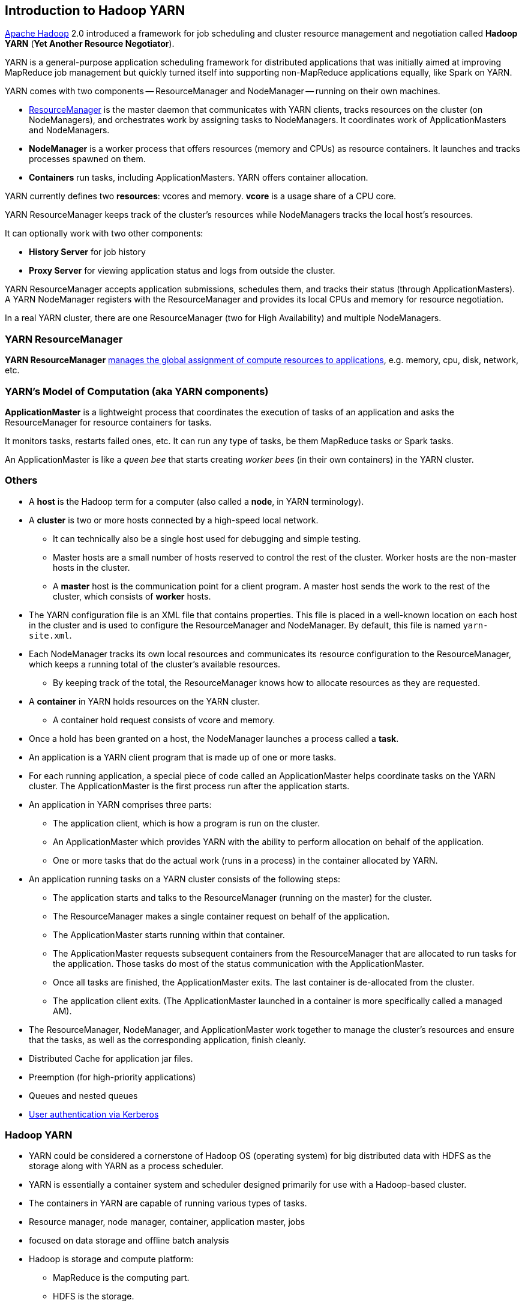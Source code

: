 == Introduction to Hadoop YARN

http://hadoop.apache.org/[Apache Hadoop] 2.0 introduced a framework for job scheduling and cluster resource management and negotiation called *Hadoop YARN* (*Yet Another Resource Negotiator*).

YARN is a general-purpose application scheduling framework for distributed applications that was initially aimed at improving MapReduce job management but quickly turned itself into supporting non-MapReduce applications equally, like Spark on YARN.

YARN comes with two components -- ResourceManager and NodeManager -- running on their own machines.

* <<ResourceManager, ResourceManager>> is the master daemon that communicates with YARN clients, tracks resources on the cluster (on NodeManagers), and orchestrates work by assigning tasks to NodeManagers. It coordinates work of ApplicationMasters and NodeManagers.
* *NodeManager* is a worker process that offers resources (memory and CPUs) as resource containers. It launches and tracks processes spawned on them.
* *Containers* run tasks, including ApplicationMasters. YARN offers container allocation.

YARN currently defines two *resources*: vcores and memory. *vcore* is a usage share of a CPU core.

YARN ResourceManager keeps track of the cluster's resources while NodeManagers tracks the local host's resources.

It can optionally work with two other components:

* *History Server* for job history
* *Proxy Server* for viewing application status and logs from outside the cluster.

YARN ResourceManager accepts application submissions, schedules them, and tracks their status (through ApplicationMasters). A YARN NodeManager registers with the ResourceManager and provides its local CPUs and memory for resource negotiation.

In a real YARN cluster, there are one ResourceManager (two for High Availability) and multiple NodeManagers.

=== [[ResourceManager]] YARN ResourceManager

*YARN ResourceManager* http://hadoop.apache.org/docs/stable/hadoop-yarn/hadoop-yarn-site/index.html[manages the global assignment of compute resources to applications], e.g. memory, cpu, disk, network, etc.

=== YARN's Model of Computation (aka YARN components)

*ApplicationMaster* is a lightweight process that coordinates the execution of tasks of an application and asks the ResourceManager for resource containers for tasks.

It monitors tasks, restarts failed ones, etc. It can run any type of tasks, be them MapReduce tasks or Spark tasks.

An ApplicationMaster is like a _queen bee_ that starts creating _worker bees_ (in their own containers) in the YARN cluster.

=== Others

* A *host* is the Hadoop term for a computer (also called a *node*, in YARN terminology).
* A *cluster* is two or more hosts connected by a high-speed local network.
** It can technically also be a single host used for debugging and simple testing.
** Master hosts are a small number of hosts reserved to control the rest of the cluster. Worker hosts are the non-master hosts in the cluster.
** A *master* host is the communication point for a client program. A master host sends the work to the rest of the cluster, which consists of *worker* hosts.
* The YARN configuration file is an XML file that contains properties. This file is placed in a well-known location on each host in the cluster and is used to configure the ResourceManager and NodeManager. By default, this file is named `yarn-site.xml`.
* Each NodeManager tracks its own local resources and communicates its resource configuration to the ResourceManager, which keeps a running total of the cluster’s available resources.
** By keeping track of the total, the ResourceManager knows how to allocate resources as they are requested.
* A *container* in YARN holds resources on the YARN cluster.
** A container hold request consists of vcore and memory.
* Once a hold has been granted on a host, the NodeManager launches a process called a *task*.
* An application is a YARN client program that is made up of one or more tasks.
* For each running application, a special piece of code called an ApplicationMaster helps coordinate tasks on the YARN cluster. The ApplicationMaster is the first process run after the application starts.
* An application in YARN comprises three parts:
** The application client, which is how a program is run on the cluster.
** An ApplicationMaster which provides YARN with the ability to perform allocation on behalf of the application.
** One or more tasks that do the actual work (runs in a process) in the container allocated by YARN.

* An application running tasks on a YARN cluster consists of the following steps:
** The application starts and talks to the ResourceManager (running on the master) for the cluster.
** The ResourceManager makes a single container request on behalf of the application.
** The ApplicationMaster starts running within that container.
** The ApplicationMaster requests subsequent containers from the ResourceManager that are allocated to run tasks for the application. Those tasks do most of the status communication with the ApplicationMaster.
** Once all tasks are finished, the ApplicationMaster exits. The last container is de-allocated from the cluster.
** The application client exits. (The ApplicationMaster launched in a container is more specifically called a managed AM).
* The ResourceManager, NodeManager, and ApplicationMaster work together to manage the cluster’s resources and ensure that the tasks, as well as the corresponding application, finish cleanly.

* Distributed Cache for application jar files.
* Preemption (for high-priority applications)
* Queues and nested queues
* link:spark-yarn-kerberos.adoc[User authentication via Kerberos]

=== Hadoop YARN

* YARN could be considered a cornerstone of Hadoop OS (operating system) for big distributed data with HDFS as the storage along with YARN as a process scheduler.
* YARN is essentially a container system and scheduler designed primarily for use with a Hadoop-based cluster.
* The containers in YARN are capable of running various types of tasks.
* Resource manager, node manager, container, application master, jobs
* focused on data storage and offline batch analysis
* Hadoop is storage and compute platform:
** MapReduce is the computing part.
** HDFS is the storage.
* Hadoop is a resource and cluster manager (YARN)
* Spark runs on YARN clusters, and can read from and save data to HDFS.
** leverages link:spark-data-locality.adoc[data locality]
* Spark needs distributed file system and HDFS (or Amazon S3, but slower) is a great choice.
* HDFS allows for link:spark-data-locality.adoc[data locality].
* Excellent throughput when Spark and Hadoop are both distributed and co-located on the same (YARN or Mesos) cluster nodes.
* HDFS offers (important for initial loading of data):
** high data locality
** high throughput when co-located with Spark
** low latency because of data locality
** very reliable because of replication
* When reading data from HDFS, each `InputSplit` maps to exactly one Spark partition.
* HDFS is distributing files on data-nodes and storing a file on the filesystem, it will be split into partitions.

=== ContainerExecutors

* <<LinuxContainerExecutor-Docker, LinuxContainerExecutor and Docker>>
* WindowsContainerExecutor

==== [[LinuxContainerExecutor-Docker]] LinuxContainerExecutor and Docker

https://issues.apache.org/jira/browse/YARN-3611[YARN-3611 Support Docker Containers In LinuxContainerExecutor] is an umbrella JIRA issue for Hadoop YARN to support Docker natively.

=== [[i-want-more]] Further reading or watching

* http://www.ibm.com/developerworks/library/bd-yarn-intro/index.html[Introduction to YARN]

* http://blog.cloudera.com/blog/2015/09/untangling-apache-hadoop-yarn-part-1/[Untangling Apache Hadoop YARN, Part 1]

* https://dzone.com/articles/quick-hadoop-startup-in-a-virtual-environment[Quick Hadoop Startup in a Virtual Environment]

* (video) https://youtu.be/1jv0x8a9c3E[HUG Meetup Apr 2016: The latest of Apache Hadoop YARN and running your docker apps on YARN]
